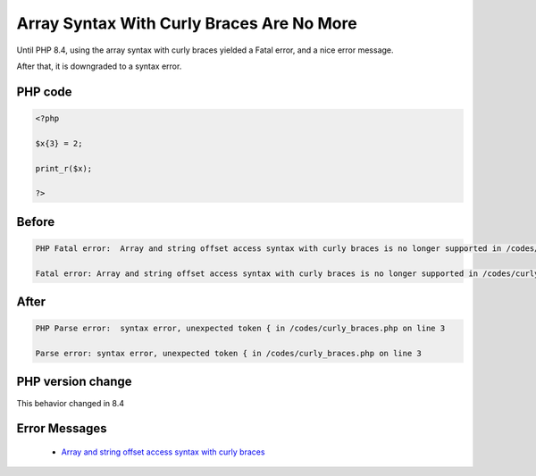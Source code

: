 .. _`array-syntax-with-curly-braces-are-no-more`:

Array Syntax With Curly Braces Are No More
==========================================
Until PHP 8.4, using the array syntax with curly braces yielded a Fatal error, and a nice error message. 



After that, it is downgraded to a syntax error. 

PHP code
________
.. code-block:: php

   <?php
   
   $x{3} = 2;
   
   print_r($x);
   
   ?>

Before
______
.. code-block:: output

   PHP Fatal error:  Array and string offset access syntax with curly braces is no longer supported in /codes/curly_braces.php on line 3
   
   Fatal error: Array and string offset access syntax with curly braces is no longer supported in /codes/curly_braces.php on line 3
   

After
______
.. code-block:: output

   PHP Parse error:  syntax error, unexpected token { in /codes/curly_braces.php on line 3
   
   Parse error: syntax error, unexpected token { in /codes/curly_braces.php on line 3
   


PHP version change
__________________
This behavior changed in 8.4


Error Messages
______________

  + `Array and string offset access syntax with curly braces <https://php-errors.readthedocs.io/en/latest/messages/array-and-string-offset-access-syntax-with-curly-braces-is-no-longer-supported.html>`_



